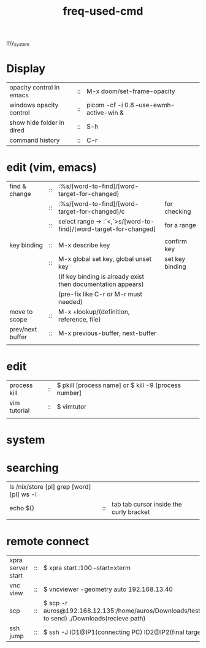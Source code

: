 :PROPERTIES:
:ID:       CD511543-4125-43D6-A902-BC1FF1E0B559
:END:
#+title: freq-used-cmd
[[id:5713D538-890A-4492-9838-9731E861FD1B][my_system]]

* Display
| opacity control in emacs  | :: | M-x doom/set-frame-opacity               |   |
| windows opacity control   | :: | picom -cf -i 0.8 --use-ewmh-active-win & |   |
| show hide folder in dired | :: | S-h                                      |   |
| command history           | :: | C-r                                      |   |

* edit (vim, emacs)
| find & change    | :: | :%s/[word-to-find]/[word-target-for-changed]                     |                 |
|                  | :: | :%s/[word-to-find]/[word-target-for-changed]/c                   | for checking    |
|                  | :: | select range -> :`<,`>s/[word-to-find]/[word-target-for-changed] | for a range     |
|                  |    |                                                                  |                 |
| key binding      | :: | M-x describe key                                                 | confirm key     |
|                  | :: | M-x global set key, global unset key                             | set key binding |
|                  |    | (if key binding is already exist then documentation appears)     |                 |
|                  |    | (pre-fix like C-r or M-r must needed)                            |                 |
| move to scope    | :: | M-x +lookup/(definition, reference, file)                        |                 |
| prev/next buffer | :: | M-x previous-buffer, next-buffer                                 |                 |
|                  |    |                                                                  |                 |

* edit
| process kill | :: | $ pkill [process name]  or $ kill -9 [process number] |
| vim tutorial | :: | $ vimtutor                                            |
|              |    |                                                       |
* system

* searching
| ls /nix/store [pl] grep [word] [pl] ws -l |    |                                         |
| echo ${}                                  | :: | tab tab cursor inside the curly bracket |
|                                           |    |                                         |

* remote connect
| xpra server start | :: | $ xpra start :100 --start=xterm                                                                      |
| vnc view          | :: | $ vncviewer -geometry auto 192.168.13.40                                                             |
| scp               | :: | $ scp -r auros@192.168.12.135:/home/auros/Downloads/test.jpg(file to send) ./Downloads(recieve path) |
| ssh jump          | :: | $ ssh -J ID1@IP1(connecting PC) ID2@IP2(final target)                                                |

